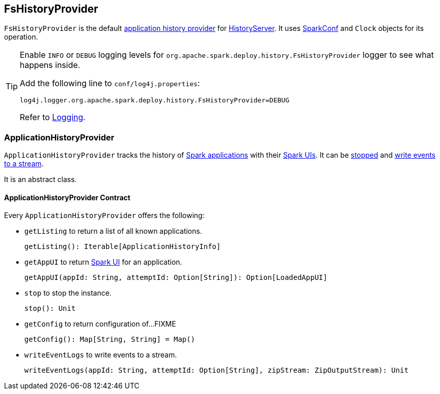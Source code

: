 == FsHistoryProvider

`FsHistoryProvider` is the default <<ApplicationHistoryProvider, application history provider>> for link:spark-history-server.adoc[HistoryServer]. It uses link:spark-SparkConf.adoc[SparkConf] and `Clock` objects for its operation.

[TIP]
====
Enable `INFO` or `DEBUG` logging levels for `org.apache.spark.deploy.history.FsHistoryProvider` logger to see what happens inside.

Add the following line to `conf/log4j.properties`:

```
log4j.logger.org.apache.spark.deploy.history.FsHistoryProvider=DEBUG
```

Refer to link:spark-logging.adoc[Logging].
====

=== [[ApplicationHistoryProvider]] ApplicationHistoryProvider

`ApplicationHistoryProvider` tracks the history of <<ApplicationHistoryProvider-getListing, Spark applications>> with their <<ApplicationHistoryProvider-getAppUI, Spark UIs>>. It can be <<ApplicationHistoryProvider-stop, stopped>> and <<ApplicationHistoryProvider-writeEventLogs, write events to a stream>>.

It is an abstract class.

==== [[ApplicationHistoryProvider-contract]] ApplicationHistoryProvider Contract

Every `ApplicationHistoryProvider` offers the following:

[[ApplicationHistoryProvider-getListing]]
* `getListing` to return a list of all known applications.
+
[source, scala]
----
getListing(): Iterable[ApplicationHistoryInfo]
----

[[ApplicationHistoryProvider-getAppUI]]
* `getAppUI` to return link:spark-webui.adoc[Spark UI] for an application.
+
[source, scala]
----
getAppUI(appId: String, attemptId: Option[String]): Option[LoadedAppUI]
----

[[ApplicationHistoryProvider-stop]]
* `stop` to stop the instance.
+
[source, scala]
----
stop(): Unit
----

* `getConfig` to return configuration of...FIXME
+
[source, scala]
----
getConfig(): Map[String, String] = Map()
----

[[ApplicationHistoryProvider-writeEventLogs]]
* `writeEventLogs` to write events to a stream.
+
[source, scala]
----
writeEventLogs(appId: String, attemptId: Option[String], zipStream: ZipOutputStream): Unit
----

